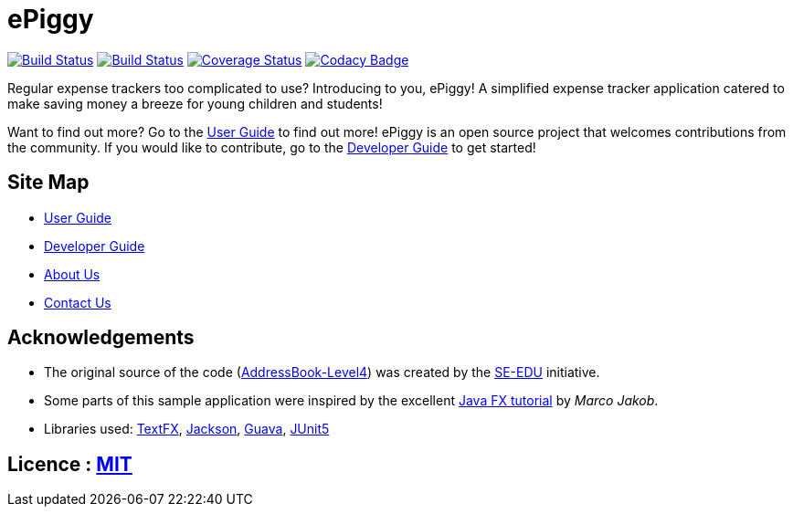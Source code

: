 = ePiggy
ifdef::env-github,env-browser[:relfileprefix: docs/]

https://travis-ci.org/CS2103-AY1819S2-W17-4/main[image:https://travis-ci.org/se-edu/addressbook-level4.svg?branch=master[Build Status]]
https://ci.appveyor.com/project/rahulb99/main-3fxt5/branch/master[image:https://ci.appveyor.com/api/projects/status/lli2h4t2ngcwq0ky/branch/master?svg=true[Build Status]]
https://coveralls.io/github/CS2103-AY1819S2-W17-4/main?branch=master[image:https://coveralls.io/repos/github/CS2103-AY1819S2-W17-4/main/badge.svg?branch=master[Coverage Status]]
https://www.codacy.com/app/rahulb99/main?utm_source=github.com&amp;utm_medium=referral&amp;utm_content=CS2103-AY1819S2-W17-4/main&amp;utm_campaign=Badge_Grade[image:https://api.codacy.com/project/badge/Grade/678fd7d82cbd4e07a7ca899447c96d45[Codacy Badge]]

ifdef::env-github[]
image::docs/images/Ui.png[width="600"]
endif::[]

Regular expense trackers too complicated to use? Introducing to you, ePiggy! A simplified expense tracker application catered to make saving money a breeze for young children and students!

Want to find out more? Go to the <<UserGuide#, User Guide>> to find out more!
ePiggy is an open source project that welcomes contributions from the community. If you would like to contribute, go to the <<DeveloperGuide#, Developer Guide>> to get started!

== Site Map

* <<UserGuide#, User Guide>>
* <<DeveloperGuide#, Developer Guide>>
* <<AboutUs#, About Us>>
* <<ContactUs#, Contact Us>>

== Acknowledgements

* The original source of the code (https://github.com/se-edu/addressbook-level4[AddressBook-Level4]) was created by the https://github.com/se-edu/[SE-EDU] initiative.
* Some parts of this sample application were inspired by the excellent http://code.makery.ch/library/javafx-8-tutorial/[Java FX tutorial] by
_Marco Jakob_.
* Libraries used: https://github.com/TestFX/TestFX[TextFX], https://github.com/FasterXML/jackson[Jackson], https://github.com/google/guava[Guava], https://github.com/junit-team/junit5[JUnit5]

== Licence : link:LICENSE[MIT]
